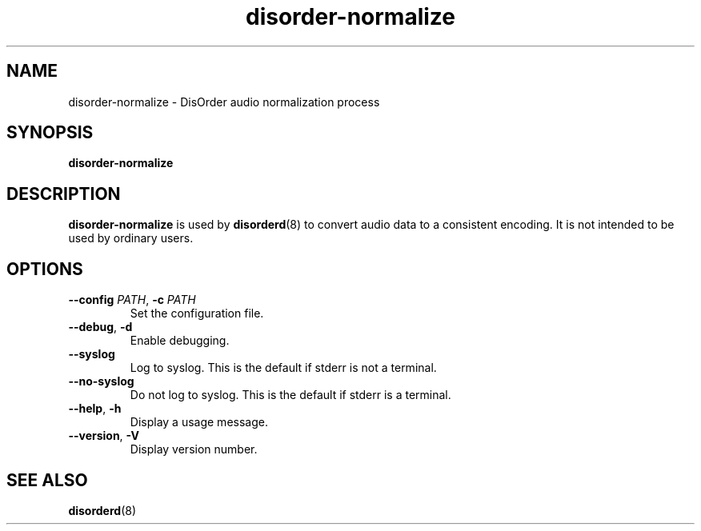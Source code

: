.\"
.\" Copyright (C) 2007 Richard Kettlewell
.\"
.\" This program is free software; you can redistribute it and/or modify
.\" it under the terms of the GNU General Public License as published by
.\" the Free Software Foundation; either version 2 of the License, or
.\" (at your option) any later version.
.\"
.\" This program is distributed in the hope that it will be useful, but
.\" WITHOUT ANY WARRANTY; without even the implied warranty of
.\" MERCHANTABILITY or FITNESS FOR A PARTICULAR PURPOSE.  See the GNU
.\" General Public License for more details.
.\"
.\" You should have received a copy of the GNU General Public License
.\" along with this program; if not, write to the Free Software
.\" Foundation, Inc., 59 Temple Place, Suite 330, Boston, MA 02111-1307
.\" USA
.\"
.TH disorder-normalize 8
.SH NAME
disorder-normalize \- DisOrder audio normalization process
.SH SYNOPSIS
.B disorder\-normalize
.SH DESCRIPTION
.B disorder\-normalize
is used by
.BR disorderd (8)
to convert audio data to a consistent encoding.
It is not intended to be used by ordinary users.
.SH OPTIONS
.TP
.B \-\-config \fIPATH\fR, \fB\-c \fIPATH
Set the configuration file.
.TP
.B \-\-debug\fR, \fB\-d
Enable debugging.
.TP
.B \-\-syslog
Log to syslog.
This is the default if stderr is not a terminal.
.TP
.B \-\-no\-syslog
Do not log to syslog.
This is the default if stderr is a terminal.
.TP
.B \-\-help\fR, \fB\-h
Display a usage message.
.TP
.B \-\-version\fR, \fB\-V
Display version number.
.SH "SEE ALSO"
.BR disorderd (8)
